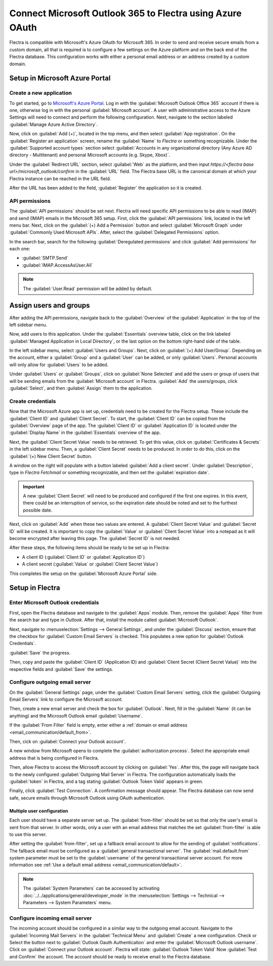 ==========================================================
Connect Microsoft Outlook 365 to Flectra using Azure OAuth
==========================================================

Flectra is compatible with Microsoft's Azure OAuth for Microsoft 365. In order to send and receive
secure emails from a custom domain, all that is required is to configure a few settings on the
Azure platform and on the back end of the Flectra database. This configuration works with either a
personal email address or an address created by a custom domain.

.. seealso::
   `Microsoft Learn: Register an application with the Microsoft identity platform
   <https://learn.microsoft.com/azure/active-directory/develop/quickstart-register-app>`_

Setup in Microsoft Azure Portal
===============================

Create a new application
------------------------

To get started, go to `Microsoft's Azure Portal <https://portal.azure.com/>`_. Log in with the
:guilabel:`Microsoft Outlook Office 365` account if there is one, otherwise log in with the
personal :guilabel:`Microsoft account`. A user with administrative access to the Azure Settings
will need to connect and perform the following configuration. Next, navigate to the section
labeled :guilabel:`Manage Azure Active Directory`.

Now, click on :guilabel:`Add (+)`, located in the top menu, and then select :guilabel:`App
registration`. On the :guilabel:`Register an application` screen, rename the :guilabel:`Name` to
`Flectra` or something recognizable. Under the :guilabel:`Supported account types` section select
:guilabel:`Accounts in any organizational directory (Any Azure AD directory - Multitenant) and
personal Microsoft accounts (e.g. Skype, Xbox)`.

Under the :guilabel:`Redirect URL` section, select :guilabel:`Web` as the platform, and then input
`https://<flectra base url>/microsoft_outlook/confirm` in the :guilabel:`URL` field. The Flectra base URL
is the canonical domain at which your Flectra instance can be reached in the URL field.

.. example::
   *mydatabase.flectra.com*, where *mydatabase* is the actual prefix of the database's subdomain,
   assuming it's hosted on Flectra.com

After the URL has been added to the field, :guilabel:`Register` the application so it is created.

API permissions
---------------

The :guilabel:`API permissions` should be set next. Flectra will need specific API permissions to be
able to read (IMAP) and send (IMAP) emails in the Microsoft 365 setup. First, click the
:guilabel:`API permissions` link, located in the left menu bar. Next, click on the :guilabel:`(+)
Add a Permission` button and select :guilabel:`Microsoft Graph` under :guilabel:`Commonly Used
Microsoft APIs`. After, select the :guilabel:`Delegated Permissions` option.

In the search bar, search for the following :guilabel:`Deregulated permissions` and click
:guilabel:`Add permissions` for each one:

- :guilabel:`SMTP.Send`
- :guilabel:`IMAP.AccessAsUser.All`

.. note::
   The :guilabel:`User.Read` permission will be added by default.

.. image:: azure_oauth/permissions.png
   :align: center
   :alt: API permissions needed for Flectra integration are listed under the Microsoft Graph.

Assign users and groups
=======================

After adding the API permissions, navigate back to the :guilabel:`Overview` of the
:guilabel:`Application` in the top of the left sidebar menu.

Now, add users to this application. Under the :guilabel:`Essentials` overview table, click on the
link labeled :guilabel:`Managed Application in Local Directory`, or the last option on the bottom
right-hand side of the table.

.. image:: azure_oauth/managed-application.png
   :align: center
   :alt: Add users/groups by clicking the Managed application in local directory link for the
         created application.

In the left sidebar menu, select :guilabel:`Users and Groups`. Next, click on :guilabel:`(+) Add
User/Group`. Depending on the account, either a :guilabel:`Group` and a :guilabel:`User` can be
added, or only :guilabel:`Users`. Personal accounts will only allow for :guilabel:`Users` to be
added.

Under :guilabel:`Users` or :guilabel:`Groups`, click on :guilabel:`None Selected` and add the users
or group of users that will be sending emails from the :guilabel:`Microsoft account` in Flectra.
:guilabel:`Add` the users/groups, click :guilabel:`Select`, and then :guilabel:`Assign` them to the
application.

Create credentials
------------------

Now that the Microsoft Azure app is set up, credentials need to be created for the Flectra setup.
These include the :guilabel:`Client ID` and :guilabel:`Client Secret`. To start, the
:guilabel:`Client ID` can be copied from the :guilabel:`Overview` page of the app. The
:guilabel:`Client ID` or :guilabel:`Application ID` is located under the :guilabel:`Display Name`
in the :guilabel:`Essentials` overview of the app.

.. image:: azure_oauth/application-id.png
   :align: center
   :alt: Application/Client ID located in the Overview of the app.

Next, the :guilabel:`Client Secret Value` needs to be retrieved. To get this value, click on
:guilabel:`Certificates & Secrets` in the left sidebar menu. Then, a :guilabel:`Client Secret`
needs to be produced. In order to do this, click on the :guilabel:`(+) New Client Secret` button.

A window on the right will populate with a button labeled :guilabel:`Add a client secret`. Under
:guilabel:`Description`, type in `Flectra Fetchmail` or something recognizable, and then set the
:guilabel:`expiration date`.

.. important::
   A new :guilabel:`Client Secret` will need to be produced and configured if the first one
   expires. In this event, there could be an interruption of service, so the expiration date should
   be noted and set to the furthest possible date.

Next, click on :guilabel:`Add` when these two values are entered. A :guilabel:`Client Secret Value`
and :guilabel:`Secret ID` will be created. It is important to copy the :guilabel:`Value` or
:guilabel:`Client Secret Value` into a notepad as it will become encrypted after leaving this page.
The :guilabel:`Secret ID` is not needed.

.. image:: azure_oauth/secretvalue.png
   :align: center
   :alt: Client Secret Value or Value in the app's credentials.

After these steps, the following items should be ready to be set up in Flectra:

- A client ID (:guilabel:`Client ID` or :guilabel:`Application ID`)
- A client secret (:guilabel:`Value` or :guilabel:`Client Secret Value`)

This completes the setup on the :guilabel:`Microsoft Azure Portal` side.

Setup in Flectra
================

Enter Microsoft Outlook credentials
-----------------------------------

First, open the Flectra database and navigate to the :guilabel:`Apps` module. Then, remove the
:guilabel:`Apps` filter from the search bar and type in `Outlook`. After that, install the module
called :guilabel:`Microsoft Outlook`.

Next, navigate to :menuselection:`Settings --> General Settings`, and under the :guilabel:`Discuss`
section, ensure that the checkbox for :guilabel:`Custom Email Servers` is checked. This populates
a new option for :guilabel:`Outlook Credentials`.

:guilabel:`Save` the progress.

Then, copy and paste the :guilabel:`Client ID` (Application ID) and :guilabel:`Client Secret
(Client Secret Value)` into the respective fields and :guilabel:`Save` the settings.

.. image:: azure_oauth/outlookcreds.png
   :align: center
   :alt: Outlook Credentials in Flectra General Settings.

Configure outgoing email server
-------------------------------

On the :guilabel:`General Settings` page, under the :guilabel:`Custom Email Servers` setting,
click the :guilabel:`Outgoing Email Servers` link to configure the Microsoft account.

Then, create a new email server and check the box for :guilabel:`Outlook`. Next, fill in the
:guilabel:`Name` (it can be anything) and the Microsoft Outlook email :guilabel:`Username`.

If the :guilabel:`From Filter` field is empty, enter either a :ref:`domain or email address
<email_communication/default_from>`.

Then, cick on :guilabel:`Connect your Outlook account`.

A new window from Microsoft opens to complete the :guilabel:`authorization process`. Select the
appropriate email address that is being configured in Flectra.

.. image:: azure_oauth/verify-outlook.png
   :align: center
   :alt: Permission page to grant access between newly created app and Flectra.

Then, allow Flectra to access the Microsoft account by clicking on :guilabel:`Yes`. After this, the
page will navigate back to the newly configured :guilabel:`Outgoing Mail Server` in Flectra. The
configuration automatically loads the :guilabel:`token` in Flectra, and a tag stating
:guilabel:`Outlook Token Valid` appears in green.

.. image:: azure_oauth/outlook-token.png
   :align: center
   :alt: Valid Outlook Token indicator.

Finally, click :guilabel:`Test Connection`. A confirmation message should appear. The Flectra database
can now send safe, secure emails through Microsoft Outlook using OAuth authentication.

Multiple user configuration
~~~~~~~~~~~~~~~~~~~~~~~~~~~

Each user should have a separate server set up. The :guilabel:`from-filter` should be set so that
only the user's email is sent from that server. In other words, only a user with an email address
that matches the set :guilabel:`from-filter` is able to use this server.

After setting the :guilabel:`from-filter`, set up a fallback email account to allow for the sending
of :guilabel:`notifications`. The fallback email must be configured as a :guilabel:`general
transactional server`. The :guilabel:`mail.default.from` system parameter must be set to the
:guilabel:`username` of the general transactional server account. For more information see
:ref:`Use a default email address <email_communication/default>`.

.. note::
   The :guilabel:`System Parameters` can be accessed by activating
   :doc:`../../applications/general/developer_mode` in the :menuselection:`Settings --> Technical
   --> Parameters --> System Parameters` menu.

Configure incoming email server
-------------------------------

The incoming account should be configured in a similar way to the outgoing email account. Navigate
to the :guilabel:`Incoming Mail Servers` in the :guilabel:`Technical Menu` and :guilabel:`Create` a
new configuration. Check or Select the button next to :guilabel:`Outlook Oauth Authentication` and
enter the :guilabel:`Microsoft Outlook username`.  Click on :guilabel:`Connect your Outlook
account`. Flectra will state: :guilabel:`Outlook Token Valid` Now :guilabel:`Test and Confirm` the
account. The account should be ready to receive email to the Flectra database.

.. seealso::
   :doc:`../../applications/general/email_communication/email_servers`
